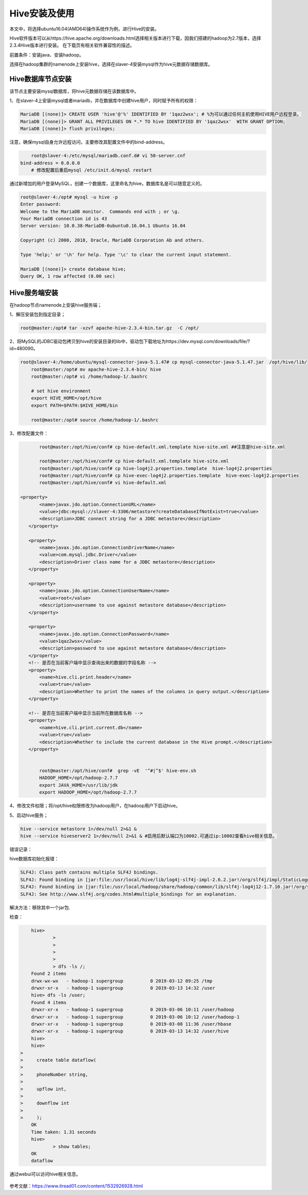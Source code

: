 Hive安装及使用
~~~~~~~~~~~~~~

本文中，将选择ubuntu16.04(AMD64)操作系统作为例，进行Hive的安装。

Hive软件版本可以从https://hive.apache.org/downloads.html选择相关版本进行下载，因我们搭建的hadoop为2.7版本，选择2.3.4Hive版本进行安装。
在下载页有相关软件兼容性的描述。

前置条件：安装java、安装hadoop。

选择在hadoop集群的namenode上安装hive，选择在slaver-4安装mysql作为hive元数据存储数据库。

Hive数据库节点安装
------------------

该节点主要安装mysql数据库，将hive元数据存储在该数据库中。

1、在slaver-4上安装mysql或者mariadb，并在数据库中创建hive用户，同时赋予所有的权限：

.. code-block:: console

	MariaDB [(none)]> CREATE USER 'hive'@'%' IDENTIFIED BY '1qaz2wsx'; # %为可以通过任何主机使用HIVE用户远程登录。
	MariaDB [(none)]> GRANT ALL PRIVILEGES ON *.* TO hive IDENTIFIED BY '1qaz2wsx'  WITH GRANT OPTION;
	MariaDB [(none)]> flush privileges;

.. end

注意，确保mysql自身允许远程访问，主要修改其配置文件中的bind-address。

.. code-block:: console

	root@slaver-4:/etc/mysql/mariadb.conf.d# vi 50-server.cnf
    bind-address = 0.0.0.0  
	# 修改配置后重启mysql /etc/init.d/mysql restart
	
.. end

通过新增加的用户登录MySQL，创建一个数据库，这里命名为hive，数据库名是可以随意定义的。

.. code-block:: console

	root@slaver-4:/opt# mysql -u hive -p
	Enter password: 
	Welcome to the MariaDB monitor.  Commands end with ; or \g.
	Your MariaDB connection id is 43
	Server version: 10.0.38-MariaDB-0ubuntu0.16.04.1 Ubuntu 16.04

	Copyright (c) 2000, 2018, Oracle, MariaDB Corporation Ab and others.

	Type 'help;' or '\h' for help. Type '\c' to clear the current input statement.

	MariaDB [(none)]> create database hive;
	Query OK, 1 row affected (0.00 sec)

.. end


Hive服务端安装
--------------

在hadoop节点namenode上安装hive服务端；

1、解压安装包到指定目录；

.. code-block:: console

	root@master:/opt# tar -xzvf apache-hive-2.3.4-bin.tar.gz  -C /opt/
	
.. end
	
2、将MySQL的JDBC驱动包拷贝到hive的安装目录的lib中，驱动包下载地址为https://dev.mysql.com/downloads/file/?id=480090。

.. code-block:: console

    root@slaver-4:/home/ubuntu/mysql-connector-java-5.1.47# cp mysql-connector-java-5.1.47.jar  /opt/hive/lib/
	root@master:/opt# mv apache-hive-2.3.4-bin/ hive
	root@master:/opt# vi /home/hadoop-1/.bashrc 

	# set hive environment 
	export HIVE_HOME=/opt/hive
	export PATH=$PATH:$HIVE_HOME/bin
	
	root@master:/opt# source /home/hadoop-1/.bashrc 

.. end

3、修改配置文件：

.. code-block:: console

	root@master:/opt/hive/conf# cp hive-default.xml.template hive-site.xml ##注意是hive-site.xml

	root@master:/opt/hive/conf# cp hive-default.xml.template hive-site.xml
	root@master:/opt/hive/conf# cp hive-log4j2.properties.template  hive-log4j2.properties
	root@master:/opt/hive/conf# cp hive-exec-log4j2.properties.template  hive-exec-log4j2.properties
	root@master:/opt/hive/conf# vi hive-default.xml

 <property>
        <name>javax.jdo.option.ConnectionURL</name>
        <value>jdbc:mysql://slaver-4:3306/metastore?createDatabaseIfNotExist=true</value>
        <description>JDBC connect string for a JDBC metastore</description>
    </property>

    <property>
        <name>javax.jdo.option.ConnectionDriverName</name>
        <value>com.mysql.jdbc.Driver</value>
        <description>Driver class name for a JDBC metastore</description>
    </property>

    <property>
        <name>javax.jdo.option.ConnectionUserName</name>
        <value>root</value>
        <description>username to use against metastore database</description>
    </property>

    <property>
        <name>javax.jdo.option.ConnectionPassword</name>
        <value>1qaz2wsx</value>
        <description>password to use against metastore database</description>
    </property>
    <!-- 是否在当前客户端中显示查询出来的数据的字段名称 -->
    <property>
        <name>hive.cli.print.header</name>
        <value>true</value>
        <description>Whether to print the names of the columns in query output.</description>
    </property>

    <!-- 是否在当前客户端中显示当前所在数据库名称 -->
    <property>
        <name>hive.cli.print.current.db</name>
        <value>true</value>
        <description>Whether to include the current database in the Hive prompt.</description>
    </property>


	root@master:/opt/hive/conf#  grep -vE  '^#|^$' hive-env.sh
	HADOOP_HOME=/opt/hadoop-2.7.7
	export JAVA_HOME=/usr/lib/jdk
	export HADOOP_HOME=/opt/hadoop-2.7.7	

.. end

4、修改文件权限；将/opt/hive权限修改为hadoop用户，在hadoop用户下启动hive。

5、启动hive服务；

.. code-block:: console

 hive --service metastore 1>/dev/null 2>&1 &
 hive --service hiveserver2 1>/dev/null 2>&1 & #启用后默认端口为10002.可通过ip:10002查看hive相关信息。

.. end

错误记录：

hive数据库初始化报错：

.. code-block:: console

	SLF4J: Class path contains multiple SLF4J bindings.
	SLF4J: Found binding in [jar:file:/usr/local/hive/lib/log4j-slf4j-impl-2.6.2.jar!/org/slf4j/impl/StaticLoggerBinder.class]
	SLF4J: Found binding in [jar:file:/usr/local/hadoop/share/hadoop/common/lib/slf4j-log4j12-1.7.10.jar!/org/slf4j/impl/StaticLoggerBinder.class]
	SLF4J: See http://www.slf4j.org/codes.html#multiple_bindings for an explanation.

.. end
	
解决方法：移除其中一个jar包.

检查：

.. code-block:: console

	hive> 
		> 
		> 
		> 
		> 
		> dfs -ls /;
	Found 2 items
	drwx-wx-wx   - hadoop-1 supergroup          0 2019-03-12 09:25 /tmp
	drwxr-xr-x   - hadoop-1 supergroup          0 2019-03-13 14:32 /user
	hive> dfs -ls /user;
	Found 4 items
	drwxr-xr-x   - hadoop-1 supergroup          0 2019-03-06 10:11 /user/hadoop
	drwxr-xr-x   - hadoop-1 supergroup          0 2019-03-06 10:12 /user/hadoop-1
	drwxr-xr-x   - hadoop-1 supergroup          0 2019-03-08 11:36 /user/hbase
	drwxr-xr-x   - hadoop-1 supergroup          0 2019-03-13 14:32 /user/hive
	hive>
	hive> 
    > 
    >     create table dataflow(
    > 
    >     phoneNumber string,
    > 
    >     upflow int,
    > 
    >     downflow int
    > 
    >     );
	OK
	Time taken: 1.31 seconds
	hive> 
		> show tables;
	OK
	dataflow

.. end

通过webui可以访问hive相关信息。


.. figure:: image/hivewebui.png
   :width: 80%
   :align: center
   :alt: hivewebui

参考文献：https://www.itread01.com/content/1532926928.html



   

